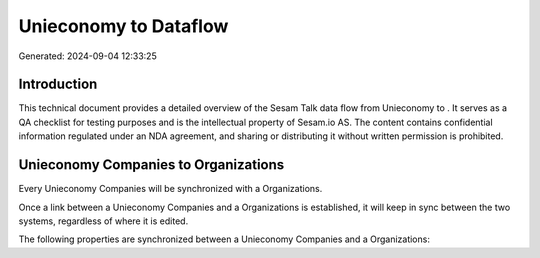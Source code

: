 =======================
Unieconomy to  Dataflow
=======================

Generated: 2024-09-04 12:33:25

Introduction
------------

This technical document provides a detailed overview of the Sesam Talk data flow from Unieconomy to . It serves as a QA checklist for testing purposes and is the intellectual property of Sesam.io AS. The content contains confidential information regulated under an NDA agreement, and sharing or distributing it without written permission is prohibited.

Unieconomy Companies to  Organizations
--------------------------------------
Every Unieconomy Companies will be synchronized with a  Organizations.

Once a link between a Unieconomy Companies and a  Organizations is established, it will keep in sync between the two systems, regardless of where it is edited.

The following properties are synchronized between a Unieconomy Companies and a  Organizations:

.. list-table::
   :header-rows: 1

   * - Unieconomy Companies Property
     -  Organizations Property
     -  Data Type


